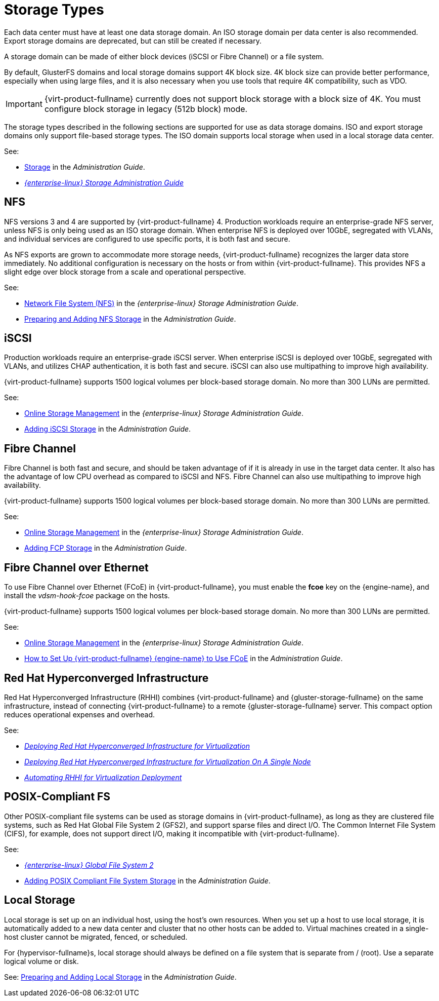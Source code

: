 :_content-type: CONCEPT
[id="storage-types"]
= Storage Types

Each data center must have at least one data storage domain. An ISO storage domain per data center is also recommended. Export storage domains are deprecated, but can still be created if necessary.

A storage domain can be made of either block devices (iSCSI or Fibre Channel) or a file system.

By default, GlusterFS domains and local storage domains support 4K block size. 4K block size can provide better performance, especially when using large files, and it is also necessary when you use tools that require 4K compatibility, such as VDO.

[IMPORTANT]
====
{virt-product-fullname} currently does not support block storage with a block size of 4K. You must configure block storage in legacy (512b block) mode.
====

The storage types described in the following sections are supported for use as data storage domains. ISO and export storage domains only support file-based storage types. The ISO domain supports local storage when used in a local storage data center.

See:

* link:{URL_virt_product_docs}{URL_format}administration_guide/index#chap-Storage[Storage] in the _Administration Guide_.
* link:{URL_rhel_docs_legacy}html-single/Storage_Administration_Guide/index#[_{enterprise-linux} Storage Administration Guide_]

[id="nfs"]
== NFS

NFS versions 3 and 4 are supported by {virt-product-fullname} 4. Production workloads require an enterprise-grade NFS server, unless NFS is only being used as an ISO storage domain. When enterprise NFS is deployed over 10GbE, segregated with VLANs, and individual services are configured to use specific ports, it is both fast and secure.

As NFS exports are grown to accommodate more storage needs, {virt-product-fullname} recognizes the larger data store immediately. No additional configuration is necessary on the hosts or from within {virt-product-fullname}. This provides NFS a slight edge over block storage from a scale and operational perspective.

See:

* link:{URL_rhel_docs_legacy}html-single/Storage_Administration_Guide/index.html#ch-nfs[Network File System (NFS)] in the _{enterprise-linux} Storage Administration Guide_.

* link:{URL_virt_product_docs}{URL_format}administration_guide/index#sect-preparing_and_adding_nfs_storage[Preparing and Adding NFS Storage] in the _Administration Guide_.

[id="iscsi"]
== iSCSI

Production workloads require an enterprise-grade iSCSI server. When enterprise iSCSI is deployed over 10GbE, segregated with VLANs, and utilizes CHAP authentication, it is both fast and secure. iSCSI can also use multipathing to improve high availability.

{virt-product-fullname} supports 1500 logical volumes per block-based storage domain. No more than 300 LUNs are permitted.

See:

* link:{URL_rhel_docs_legacy}html/storage_administration_guide/online-storage-management[Online Storage Management] in the _{enterprise-linux} Storage Administration Guide_.

* link:{URL_virt_product_docs}{URL_format}administration_guide/index#Adding_iSCSI_Storage_storage_admin[Adding iSCSI Storage] in the _Administration Guide_.

[id="fibre-channel"]
== Fibre Channel

Fibre Channel is both fast and secure, and should be taken advantage of if it is already in use in the target data center. It also has the advantage of low CPU overhead as compared to iSCSI and NFS. Fibre Channel can also use multipathing to improve high availability.

{virt-product-fullname} supports 1500 logical volumes per block-based storage domain. No more than 300 LUNs are permitted.

See:

* link:{URL_rhel_docs_legacy}html/storage_administration_guide/online-storage-management[Online Storage Management] in the _{enterprise-linux} Storage Administration Guide_.

* link:{URL_virt_product_docs}{URL_format}administration_guide/index#Adding_FCP_Storage_storage_admin[Adding FCP Storage] in the _Administration Guide_.

[id="fcoe"]
== Fibre Channel over Ethernet

To use Fibre Channel over Ethernet (FCoE) in {virt-product-fullname}, you must enable the *fcoe* key on the {engine-name}, and install the _vdsm-hook-fcoe_ package on the hosts.

{virt-product-fullname} supports 1500 logical volumes per block-based storage domain. No more than 300 LUNs are permitted.

See:

* link:{URL_rhel_docs_legacy}html/storage_administration_guide/online-storage-management[Online Storage Management] in the _{enterprise-linux} Storage Administration Guide_.

* link:{URL_virt_product_docs}{URL_format}administration_guide/index#how_to_set_up_rhvm_to_use_fcoe[How to Set Up {virt-product-fullname} {engine-name} to Use FCoE] in the _Administration Guide_.

// [id="gluster"]
// == {gluster-storage-fullname}
//
// {gluster-storage-fullname} (RHGS) is a POSIX-compliant and open source file system. Three or more servers are configured as a {gluster-storage-fullname} cluster, instead of network-attached storage (NAS) appliances or a storage area network (SAN) array.
//
// {gluster-storage-fullname} should be utilized over 10GbE and segregated with VLANs.
//
// Check the compatibility matrix in link:https://access.redhat.com/articles/2356261[] before using RHGS with {virt-product-fullname}.
//
// See:
//
// * link:https://access.redhat.com/documentation/en-us/red-hat-gluster-storage/[{gluster-storage-fullname} Documentation]
//
// * link:https://access.redhat.com/documentation/en-us/red_hat_gluster_storage/3.2/html/configuring_red_hat_virtualization_with_red_hat_gluster_storage/[_Configuring {virt-product-fullname} with {gluster-storage-fullname}_]

[id="rhhi"]
== Red Hat Hyperconverged Infrastructure

Red Hat Hyperconverged Infrastructure (RHHI) combines {virt-product-fullname} and {gluster-storage-fullname} on the same infrastructure, instead of connecting {virt-product-fullname} to a remote {gluster-storage-fullname} server. This compact option reduces operational expenses and overhead.

See:

* link:https://access.redhat.com/documentation/en-us/red_hat_hyperconverged_infrastructure_for_virtualization/1.6/html/deploying_red_hat_hyperconverged_infrastructure_for_virtualization/[_Deploying Red Hat Hyperconverged Infrastructure for Virtualization_]

* link:https://access.redhat.com/documentation/en-us/red_hat_hyperconverged_infrastructure_for_virtualization/1.6/html/deploying_red_hat_hyperconverged_infrastructure_for_virtualization_on_a_single_node/[_Deploying Red Hat Hyperconverged Infrastructure for Virtualization On A Single Node_]

* link:https://access.redhat.com/documentation/en-us/red_hat_hyperconverged_infrastructure_for_virtualization/1.6/html/automating_rhhi_for_virtualization_deployment/[_Automating RHHI for Virtualization Deployment_]

// Not currently supported with 4.2
//[id="ceph"]
// Red Hat Ceph File System

//Red Hat Ceph File System (CephFS) is a file system compatible with POSIX standards that uses a Ceph Storage Cluster to store its data. No special configuration is required on the {virt-product-fullname} side when adding CephFS as a storage domain; it is added the same way as any other POSIX-compliant FS storage.

//See: link:https://access.redhat.com/documentation/en-us/red_hat_ceph_storage/[_Ceph File System Guide_]

[id="posix"]
== POSIX-Compliant FS

Other POSIX-compliant file systems can be used as storage domains in {virt-product-fullname}, as long as they are clustered file systems, such as Red Hat Global File System 2 (GFS2), and support sparse files and direct I/O. The Common Internet File System (CIFS), for example, does not support direct I/O, making it incompatible with {virt-product-fullname}.

See:

* link:{URL_rhel_docs_legacy}html/Global_File_System_2/index.html[_{enterprise-linux} Global File System 2_]

* link:{URL_virt_product_docs}{URL_format}administration_guide/index#sect-Preparing_and_Adding_POSIX_Compliant_File_System_Storage[Adding POSIX Compliant File System Storage] in the _Administration Guide_.

[id="local-storage"]
== Local Storage

Local storage is set up on an individual host, using the host's own resources. When you set up a host to use local storage, it is automatically added to a new data center and cluster that no other hosts can be added to. Virtual machines created in a single-host cluster cannot be migrated, fenced, or scheduled.

For {hypervisor-fullname}s, local storage should always be defined on a file system that is separate from / (root). Use a separate logical volume or disk.

See: link:{URL_virt_product_docs}{URL_format}administration_guide/index#sect-Preparing_and_Adding_Local_Storage[Preparing and Adding Local Storage] in the _Administration Guide_.
